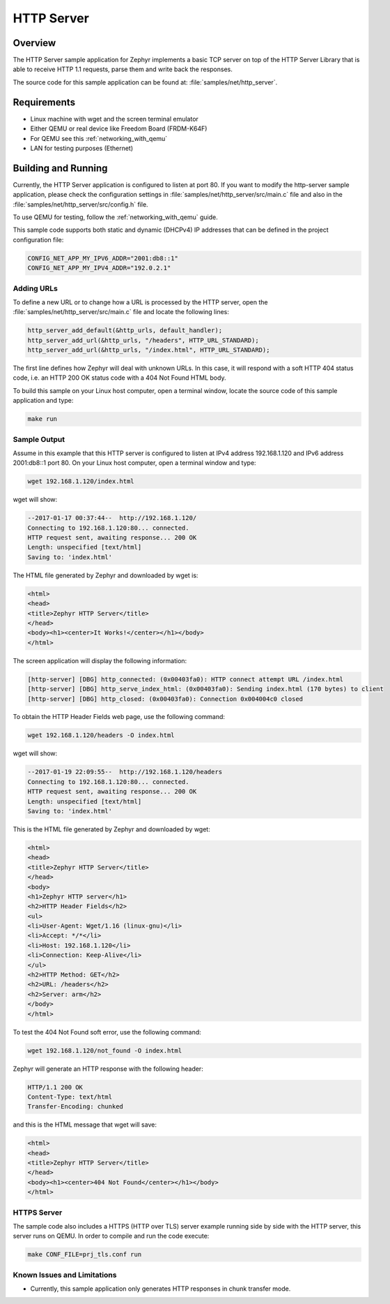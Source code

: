 .. _http-server-sample:

HTTP Server
###########

Overview
********

The HTTP Server sample application for Zephyr implements a basic TCP server
on top of the HTTP Server Library that is able to receive HTTP 1.1 requests,
parse them and write back the responses.

The source code for this sample application can be found at:
:file:`samples/net/http_server`.

Requirements
************

- Linux machine with wget and the screen terminal emulator
- Either QEMU or real device like Freedom Board (FRDM-K64F)
- For QEMU see this :ref:`networking_with_qemu`
- LAN for testing purposes (Ethernet)


Building and Running
********************

Currently, the HTTP Server application is configured to listen at port 80.
If you want to modify the http-server sample application, please check
the configuration settings in :file:`samples/net/http_server/src/main.c` file
and also in the :file:`samples/net/http_server/src/config.h` file.

To use QEMU for testing, follow the :ref:`networking_with_qemu` guide.

This sample code supports both static and dynamic (DHCPv4) IP addresses that
can be defined in the project configuration file:

.. code-block:: console

	CONFIG_NET_APP_MY_IPV6_ADDR="2001:db8::1"
	CONFIG_NET_APP_MY_IPV4_ADDR="192.0.2.1"

Adding URLs
===========

To define a new URL or to change how a URL is processed by the HTTP server,
open the :file:`samples/net/http_server/src/main.c` file and locate the
following lines:

.. code-block:: c

	http_server_add_default(&http_urls, default_handler);
	http_server_add_url(&http_urls, "/headers", HTTP_URL_STANDARD);
	http_server_add_url(&http_urls, "/index.html", HTTP_URL_STANDARD);

The first line defines how Zephyr will deal with unknown URLs. In this case,
it will respond with a soft HTTP 404 status code, i.e. an HTTP 200 OK status
code with a 404 Not Found HTML body.

To build this sample on your Linux host computer, open a terminal window,
locate the source code of this sample application and type:

.. code-block:: console

	make run

Sample Output
=============

Assume in this example that this HTTP server is configured to listen at
IPv4 address 192.168.1.120 and IPv6 address 2001:db8::1 port 80.
On your Linux host computer, open a terminal window and type:

.. code-block:: console

	wget 192.168.1.120/index.html

wget will show:

.. code-block:: console

	--2017-01-17 00:37:44--  http://192.168.1.120/
	Connecting to 192.168.1.120:80... connected.
	HTTP request sent, awaiting response... 200 OK
	Length: unspecified [text/html]
	Saving to: 'index.html'

The HTML file generated by Zephyr and downloaded by wget is:

.. code-block:: html

	<html>
	<head>
	<title>Zephyr HTTP Server</title>
	</head>
	<body><h1><center>It Works!</center></h1></body>
	</html>

The screen application will display the following information:

.. code-block:: console

	[http-server] [DBG] http_connected: (0x00403fa0): HTTP connect attempt URL /index.html
	[http-server] [DBG] http_serve_index_html: (0x00403fa0): Sending index.html (170 bytes) to client
	[http-server] [DBG] http_closed: (0x00403fa0): Connection 0x004004c0 closed

To obtain the HTTP Header Fields web page, use the following command:

.. code-block:: console

	wget 192.168.1.120/headers -O index.html

wget will show:

.. code-block:: console

	--2017-01-19 22:09:55--  http://192.168.1.120/headers
	Connecting to 192.168.1.120:80... connected.
	HTTP request sent, awaiting response... 200 OK
	Length: unspecified [text/html]
	Saving to: 'index.html'

This is the HTML file generated by Zephyr and downloaded by wget:

.. code-block:: html

	<html>
	<head>
	<title>Zephyr HTTP Server</title>
	</head>
	<body>
	<h1>Zephyr HTTP server</h1>
	<h2>HTTP Header Fields</h2>
	<ul>
	<li>User-Agent: Wget/1.16 (linux-gnu)</li>
	<li>Accept: */*</li>
	<li>Host: 192.168.1.120</li>
	<li>Connection: Keep-Alive</li>
	</ul>
	<h2>HTTP Method: GET</h2>
	<h2>URL: /headers</h2>
	<h2>Server: arm</h2>
	</body>
	</html>

To test the 404 Not Found soft error, use the following command:

.. code-block:: console

	wget 192.168.1.120/not_found -O index.html

Zephyr will generate an HTTP response with the following header:

.. code-block:: console

	HTTP/1.1 200 OK
	Content-Type: text/html
	Transfer-Encoding: chunked

and this is the HTML message that wget will save:

.. code-block:: html

	<html>
	<head>
	<title>Zephyr HTTP Server</title>
	</head>
	<body><h1><center>404 Not Found</center></h1></body>
	</html>

HTTPS Server
============

The sample code also includes a HTTPS (HTTP over TLS) server example
running side by side with the HTTP server, this server runs on QEMU.
In order to compile and run the code execute:

.. code-block:: console

        make CONF_FILE=prj_tls.conf run

Known Issues and Limitations
============================

- Currently, this sample application only generates HTTP responses in
  chunk transfer mode.
